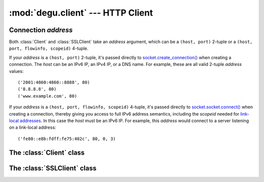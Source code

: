 :mod:`degu.client` --- HTTP Client
==================================

.. module:: degu.client
   :synopsis: Low-level HTTP client


Connection *address*
--------------------

Both :class:`Client` and :class:`SSLClient` take an *address* argument, which
can be a ``(host, port)`` 2-tuple or a ``(host, port, flowinfo, scopeid)``
4-tuple.

If your *address* is a ``(host, port)`` 2-tuple, it's passed directly to
`socket.create_connection()`_ when creating a connection.  The *host* can be an
IPv6 IP, an IPv4 IP, or a DNS name.  For example, these are all valid 2-tuple
*address* values::

    ('2001:4860:4860::8888', 80)
    ('8.8.8.8', 80)
    ('www.example.com', 80)

If your *address* is a ``(host, port, flowinfo, scopeid)`` 4-tuple, it's passed
directly to `socket.socket.connect()`_ when creating a connection, thereby
giving you access to full IPv6 address semantics, including the *scopeid* needed
for `link-local addresses`_.  In this case the *host* must be an IPv6 IP.  For
example, this *address* would connect to a server listening on a link-local
address::

    ('fe80::e8b:fdff:fe75:402c', 80, 0, 3)



The :class:`Client` class
-------------------------

.. class:: Client(address, base_headers=None)

    .. method:: request(method, uri, headers=None, body=None)


The :class:`SSLClient` class
----------------------------

.. class:: SSLClient(sslctx, address, base_headers=None)



.. _`socket.create_connection()`: http://docs.python.org/3/library/socket.html#socket.create_connection
.. _`socket.socket.connect()`: http://docs.python.org/3/library/socket.html#socket.socket.connect
.. _`link-local addresses`: http://en.wikipedia.org/wiki/Link-local_address#IPv6
